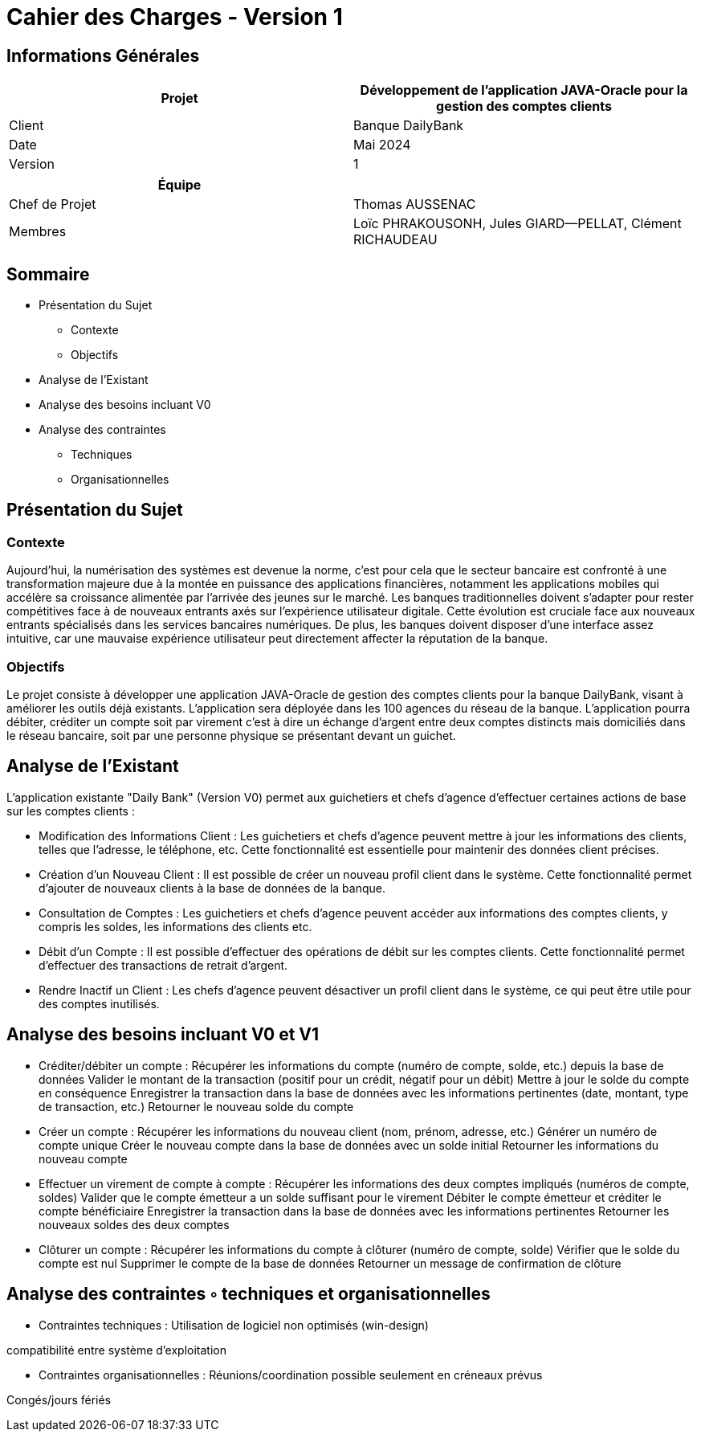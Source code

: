 = Cahier des Charges - Version 1


== Informations Générales

[cols="2*"]
|===
| Projet | Développement de l'application JAVA-Oracle pour la gestion des comptes clients

| Client | Banque DailyBank

| Date | Mai 2024

| Version | 1
|===
|===
| Équipe |

| Chef de Projet | Thomas AUSSENAC
| Membres | Loïc PHRAKOUSONH, Jules GIARD--PELLAT, Clément RICHAUDEAU

|===

== Sommaire

* Présentation du Sujet
** Contexte
** Objectifs
* Analyse de l’Existant
* Analyse des besoins incluant V0
* Analyse des contraintes
** Techniques 
** Organisationnelles

== Présentation du Sujet

=== Contexte
Aujourd'hui, la numérisation des systèmes est devenue la norme,
c'est pour cela que le secteur bancaire est confronté à une transformation majeure due à la montée en puissance des applications financières, notamment les applications mobiles qui accélère sa croissance alimentée par l’arrivée des jeunes sur le marché. Les banques traditionnelles doivent s'adapter pour rester compétitives face à de nouveaux entrants axés sur l'expérience utilisateur digitale. Cette évolution est cruciale face aux nouveaux entrants spécialisés dans les services bancaires numériques.
De plus, les banques doivent disposer d'une interface assez intuitive, car une mauvaise expérience utilisateur peut directement affecter la réputation de la banque.

=== Objectifs
Le projet consiste à développer une application JAVA-Oracle de gestion des comptes clients pour la banque DailyBank, visant à améliorer les outils déjà existants. L'application sera déployée dans les 100 agences du réseau de la banque. L'application pourra débiter, créditer un compte soit par virement c’est à dire un échange d’argent entre deux comptes distincts mais domiciliés dans le réseau bancaire, soit par une personne physique se présentant devant un guichet.

== Analyse de l’Existant

L'application existante "Daily Bank" (Version V0) permet aux guichetiers et chefs d'agence d'effectuer certaines actions de base sur les comptes clients :

- Modification des Informations Client :
Les guichetiers et chefs d'agence peuvent mettre à jour les informations des clients, telles que l'adresse, le téléphone, etc. Cette fonctionnalité est essentielle pour maintenir des données client précises.
- Création d'un Nouveau Client :
Il est possible de créer un nouveau profil client dans le système. Cette fonctionnalité permet d'ajouter de nouveaux clients à la base de données de la banque.
- Consultation de Comptes :
Les guichetiers et chefs d'agence peuvent accéder aux informations des comptes clients, y compris les soldes, les informations des clients etc.
- Débit d'un Compte :
Il est possible d'effectuer des opérations de débit sur les comptes clients. Cette fonctionnalité permet d'effectuer des transactions de retrait d'argent.
- Rendre Inactif un Client :
Les chefs d'agence peuvent désactiver un profil client dans le système, ce qui peut être utile pour des comptes inutilisés. 

== Analyse des besoins incluant V0 et V1

- Créditer/débiter un compte :
Récupérer les informations du compte (numéro de compte, solde, etc.) depuis la base de données
Valider le montant de la transaction (positif pour un crédit, négatif pour un débit)
Mettre à jour le solde du compte en conséquence
Enregistrer la transaction dans la base de données avec les informations pertinentes (date, montant, type de transaction, etc.)
Retourner le nouveau solde du compte

- Créer un compte :
Récupérer les informations du nouveau client (nom, prénom, adresse, etc.)
Générer un numéro de compte unique
Créer le nouveau compte dans la base de données avec un solde initial
Retourner les informations du nouveau compte

- Effectuer un virement de compte à compte :
Récupérer les informations des deux comptes impliqués (numéros de compte, soldes)
Valider que le compte émetteur a un solde suffisant pour le virement
Débiter le compte émetteur et créditer le compte bénéficiaire
Enregistrer la transaction dans la base de données avec les informations pertinentes
Retourner les nouveaux soldes des deux comptes

- Clôturer un compte :
Récupérer les informations du compte à clôturer (numéro de compte, solde)
Vérifier que le solde du compte est nul
Supprimer le compte de la base de données
Retourner un message de confirmation de clôture


== Analyse des contraintes ◦ techniques et organisationnelles

- Contraintes techniques : 
Utilisation de logiciel non optimisés (win-design)

compatibilité entre système d’exploitation

- Contraintes organisationnelles : 
Réunions/coordination possible seulement en créneaux prévus

Congés/jours fériés


